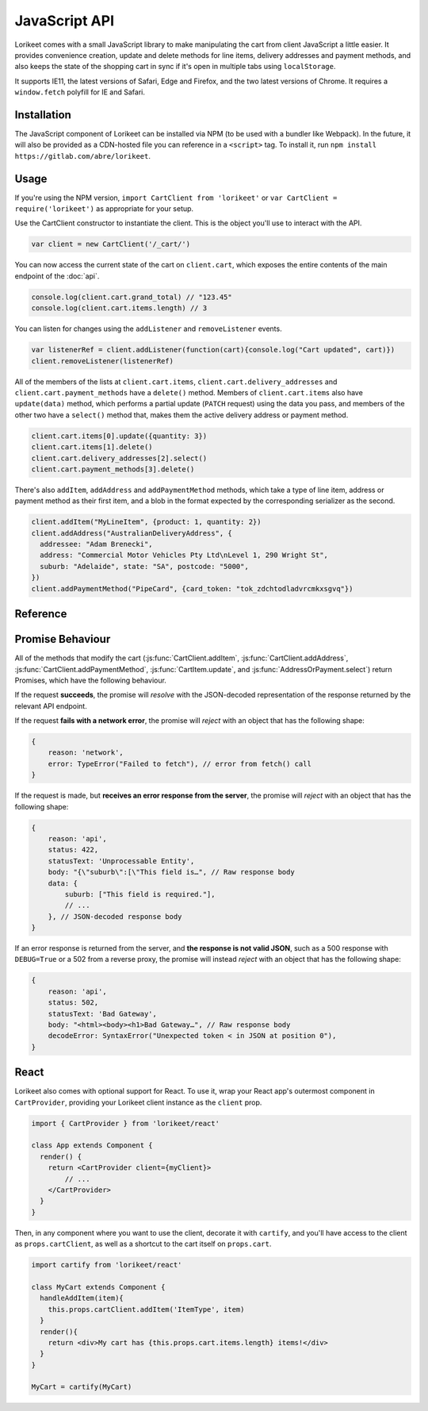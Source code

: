 JavaScript API
==============

Lorikeet comes with a small JavaScript library to make manipulating the cart from client JavaScript a little easier. It provides convenience creation, update and delete methods for line items, delivery addresses and payment methods, and also keeps the state of the shopping cart in sync if it's open in multiple tabs using ``localStorage``.

It supports IE11, the latest versions of Safari, Edge and Firefox, and the two latest versions of Chrome. It requires a ``window.fetch`` polyfill for IE and Safari.

Installation
------------

The JavaScript component of Lorikeet can be installed via NPM (to be used with a bundler like Webpack). In the future, it will also be provided as a CDN-hosted file you can reference in a ``<script>`` tag. To install it, run ``npm install https://gitlab.com/abre/lorikeet``.

Usage
-----

If you're using the NPM version, ``import CartClient from 'lorikeet'`` or ``var CartClient = require('lorikeet')`` as appropriate for your setup.

Use the CartClient constructor to instantiate the client. This is the object you'll use to interact with the API.

.. code:: javascript

    var client = new CartClient('/_cart/')

You can now access the current state of the cart on ``client.cart``, which exposes the entire contents of the main endpoint of the :doc:`api`.

.. code:: javascript

    console.log(client.cart.grand_total) // "123.45"
    console.log(client.cart.items.length) // 3

You can listen for changes using the ``addListener`` and ``removeListener`` events.

.. code:: javascript

    var listenerRef = client.addListener(function(cart){console.log("Cart updated", cart)})
    client.removeListener(listenerRef)

All of the members of the lists at ``client.cart.items``, ``client.cart.delivery_addresses`` and ``client.cart.payment_methods`` have a ``delete()`` method. Members of ``client.cart.items`` also have ``update(data)`` method, which performs a partial update (``PATCH`` request) using the data you pass, and members of the other two have a ``select()`` method that, makes them the active delivery address or payment method.

.. code:: javascript

    client.cart.items[0].update({quantity: 3})
    client.cart.items[1].delete()
    client.cart.delivery_addresses[2].select()
    client.cart.payment_methods[3].delete()

There's also ``addItem``, ``addAddress`` and ``addPaymentMethod`` methods, which take a type of line item, address or payment method as their first item, and a blob in the format expected by the corresponding serializer as the second.

.. code:: javascript

    client.addItem("MyLineItem", {product: 1, quantity: 2})
    client.addAddress("AustralianDeliveryAddress", {
      addressee: "Adam Brenecki",
      address: "Commercial Motor Vehicles Pty Ltd\nLevel 1, 290 Wright St",
      suburb: "Adelaide", state: "SA", postcode: "5000",
    })
    client.addPaymentMethod("PipeCard", {card_token: "tok_zdchtodladvrcmkxsgvq"})

Reference
---------

.. js:autoclass:: CartClient

    .. js:autofunction:: CartClient#addItem
    .. js:autofunction:: CartClient#addAddress
    .. js:autofunction:: CartClient#addPaymentMethod
    .. js:autofunction:: CartClient#setEmail
    .. js:autofunction:: CartClient#addListener
    .. js:autofunction:: CartClient#removeListener

.. js:autoclass:: CartItem

    .. js:autofunction:: CartItem#update

.. js:autoclass:: AddressOrPayment

    .. js:autofunction:: AddressOrPayment#select


Promise Behaviour
-----------------

All of the methods that modify the cart (:js:func:`CartClient.addItem`, :js:func:`CartClient.addAddress`, :js:func:`CartClient.addPaymentMethod`, :js:func:`CartItem.update`, and :js:func:`AddressOrPayment.select`) return Promises, which have the following behaviour.

If the request **succeeds**, the promise will *resolve* with the JSON-decoded representation of the response returned by the relevant API endpoint.

If the request **fails with a network error**, the promise will *reject* with an object that has the following shape:

.. code:: javascript

    {
        reason: 'network',
        error: TypeError("Failed to fetch"), // error from fetch() call
    }

If the request is made, but **receives an error response from the server**, the promise will *reject* with an object that has the following shape:

.. code:: javascript

    {
        reason: 'api',
        status: 422,
        statusText: 'Unprocessable Entity',
        body: "{\"suburb\":[\"This field is…", // Raw response body
        data: {
            suburb: ["This field is required."],
            // ...
        }, // JSON-decoded response body
    }

If an error response is returned from the server, and **the response is not valid JSON**, such as a 500 response with ``DEBUG=True`` or a 502 from a reverse proxy, the promise will instead *reject* with an object that has the following shape:

.. code:: javascript

    {
        reason: 'api',
        status: 502,
        statusText: 'Bad Gateway',
        body: "<html><body><h1>Bad Gateway…", // Raw response body
        decodeError: SyntaxError("Unexpected token < in JSON at position 0"),
    }

React
-----

Lorikeet also comes with optional support for React. To use it, wrap your React app's outermost component in ``CartProvider``, providing your Lorikeet client instance as the ``client`` prop.

.. code:: javascript

    import { CartProvider } from 'lorikeet/react'

    class App extends Component {
      render() {
        return <CartProvider client={myClient}>
            // ...
        </CartProvider>
      }
    }

Then, in any component where you want to use the client, decorate it with ``cartify``, and you'll have access to the client as ``props.cartClient``, as well as a shortcut to the cart itself on ``props.cart``.

.. code:: javascript

    import cartify from 'lorikeet/react'

    class MyCart extends Component {
      handleAddItem(item){
        this.props.cartClient.addItem('ItemType', item)
      }
      render(){
        return <div>My cart has {this.props.cart.items.length} items!</div>
      }
    }

    MyCart = cartify(MyCart)
